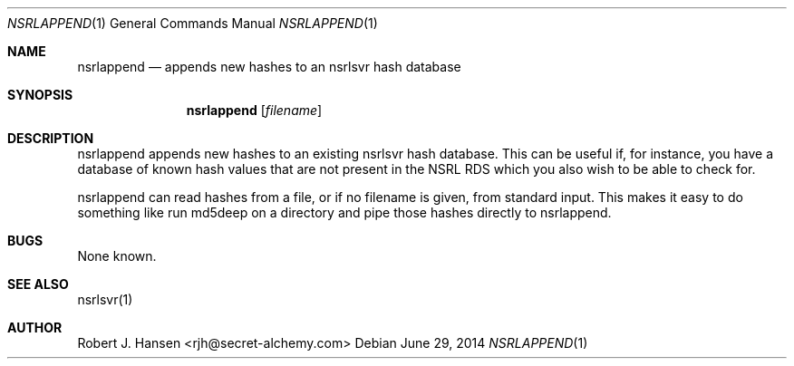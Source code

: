 .Dd June 29, 2014
.Dt NSRLAPPEND 1
.Os
.Sh NAME
.Nm nsrlappend
.Nd appends new hashes to an nsrlsvr hash database
.Sh SYNOPSIS
.Nm nsrlappend
.Op Ar filename
.Sh DESCRIPTION
nsrlappend appends new hashes to an existing nsrlsvr hash database.
This can be useful if, for instance, you have a database of known hash
values that are not present in the NSRL RDS which you also wish to be
able to check for.

nsrlappend can read hashes from a file, or if no filename is given,
from standard input.  This makes it easy to do something like run
md5deep on a directory and pipe those hashes directly to nsrlappend.

.Sh BUGS
None known.
.Sh SEE ALSO
nsrlsvr(1)
.Sh AUTHOR
Robert J. Hansen <rjh@secret-alchemy.com>
